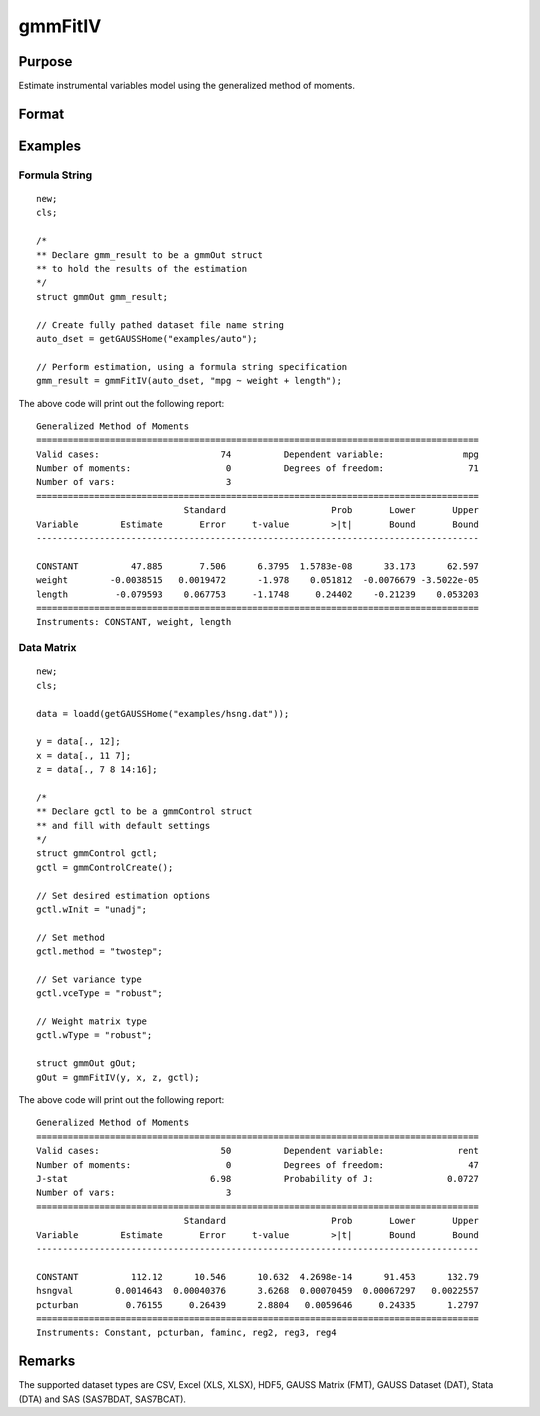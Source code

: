 
gmmFitIV
==============================================

Purpose
----------------
Estimate instrumental variables model using the generalized method of moments.


Format
----------------
.. function:: gOut = gmmFitIV(y, x[, gCtl])
              gOut = gmmFitIV(y, x[, z[, gCtl]])
              gOut = gmmFitIV(dataset, formula[, gCtl])
              gOut = gmmFitIV(dataset, formula[, inst_list[, gCtl]])

    :param y: dependent data vector
    :type y: Nx1 matrix

    :param x: independent data matrix.
    :type x: NxK matrix

    :param z: Optional input, instrumental variables data matrix. If *z* is excluded, the linear model of *y* and *x* is estimated.
    :type z: NxK matrix

    :param dataset: name of dataset.
    :type dataset: string

    :param formula: formula string of the model.

        e.g :code:`"y ~ X1 + X2"`, ``y`` is the name of dependent variable, ``X1`` and ``X2`` are names of independent variables;

        e.g. :code:`"y ~ ."`, ``.`` means including all variables except dependent variable ``y``.

    :type formula: string

    :param inst_list: Optional input. Formula string representing the instrumental variables to be included in the model.

        e.g. :code:`"pcturban + price + age + zip"` specifies that the variables *pcturban*, *price*, *age*, and *zip*
        should be used as instrumental variables.
    :type inst_list: string

    :param gCtl: Optional argument. An instance of an :class:`gmmControl` structure

        .. list-table::
            :widths: auto

            * - gCtl.method
              - string, GMM method to be used.

                  :"onestep": One-step GMM
                  :"twostep": Two-step GMM
                  :"iterative": Iterative GMM
                  :"CU": Continuous updating GMM.

                Default = :code:`"twostep"`
            * - gCtl.vceType
              - string, variance-covariance matrix type.

                  :"unadj": Unadjusted, non-robust SE.
                  :"robust": Heteroscedastic robust SE.
                  :"hac": Heteroscedastic-autocorrelation robust SE.

                Default = :code:`"robust"`
            * - gCtl.wType
              - string, type of weight matrix used. Ignored for one-step case.

                  :"unadj": Unadjusted, non-robust SE.
                  :"robust": Heteroscedastic robust SE.
                  :"hac": Heteroscedastic-autocorrelation robust SE.

                Default = :code:`"robust"`
            * - gCtl.hacKernel
              - string, type of kernel used for estimation of HAC robust weight matrix and/or variance-covariance matrix. Ignored if not using :code:`"hac"` weight matrix and/or variance-covariance matrix.

                  .. NOTE:: Bandwidth is determined using the Newey-West optimal lag length selection method.

                  :"bartlett": Bartlett kernel.
                  :"parzen": Parzen kernel.
                  :"quad": Quadraticspectral kernel.

                Default = :code:`"bartlett"`
            * - gCtl.gmmlags
              - Scalar, Scalar, user specified lag truncation for HAC weight matrix and variance computations.
            * - gCtl.wInitMat
              - data matrix, initial weight matrix to be used. If specified the matrix is used as initial weighting matrix and overrides specification of gCtl.wInit*.
            * - gCtl.wInit
              - string, type of initial weight matrix used. If data matrix, the specified matrix is used as initial weighting matrix. Else:

                  :"identity": Identity matrix.
                  :"unadj": Weight matrix :math:`1/n*inv(Z'Z)`. Assumes moments are i.i.d. Default = :code:`"unadj"`
            * - gCtl.gIter
              - instance of :class:`gmmIterative` structure. This structure houses the tolerances for convergence for iterative GMM. Ignored if iterative GMM is not specified. The members include:

                  :gCtl.gIter.maxIter: scalar, maximum number of iterations. Default = 500.
                  :gCtl.gIter.paramTol: scalar, tolerance level for convergence based on parameter estimates. Default = 1e-6.
                  :gCtl.gIter.wTol: scalar, tolerance level for convergence based on weight matrix estimates. Default = 1e-6.
            * - gCtl.noconstant
              - scalar, specified to indicate if constant is included in model. Only valid if data vector input method is used. Set to 1 to exclude constant from model. Constant is always first parameter in parameter vector. Default = 0 [constant included].For dataset and string formula method to remove constant from model specify :code:`"-1"` as first dependent variable: e.g.: :code:`"y ~ -1 + X1 + X2"`
            * - gCtl.varNames
              - string array, dependent variable names. Only used for data vector input case. Default = ``X1, X2, ...``
            * - gCtl.instNames
              - string array, instrumental variable names. Only used for data vector input case. Default = ``Z1, Z2, ...``

    :type gCtl: struct

    :return gOut: instance of :class:`gmmOut` struct containing the following members:

        .. csv-table::
            :widths: auto

            "gOut.paramEst", "column vector of final estimates. Constant, if included in model, is the first element."
            "gOut.wFinal", "matrix, final weighting matrix."
            "gOut.covPar", "matrix, estimated variance-covariance matrix."
            "gOut.numParams", "scalar, number of parameters estimated in model."
            "gOut.numMoments", "scalar, number of moments."
            "gOut.numObs", "scalar, number of observations."
            "gOut.numInstruments", "scalar, number of instruments."
            "gOut.numMoments", "scalar, number of moments."
            "gOut.JStat", "scalar, Hansen statistic of overidentification."
            "gOut.df", "scalar, degrees of freedom."

    :rtype gOut: struct

Examples
----------------

Formula String
+++++++++++++++++++

::

    new;
    cls;

    /*
    ** Declare gmm_result to be a gmmOut struct
    ** to hold the results of the estimation
    */
    struct gmmOut gmm_result;

    // Create fully pathed dataset file name string
    auto_dset = getGAUSSHome("examples/auto");

    // Perform estimation, using a formula string specification
    gmm_result = gmmFitIV(auto_dset, "mpg ~ weight + length");

The above code will print out the following report:

::

    Generalized Method of Moments
    ====================================================================================
    Valid cases:                       74          Dependent variable:               mpg
    Number of moments:                  0          Degrees of freedom:                71
    Number of vars:                     3                                               
    ====================================================================================
                                Standard                    Prob       Lower       Upper
    Variable        Estimate       Error     t-value        >|t|       Bound       Bound
    ------------------------------------------------------------------------------------

    CONSTANT          47.885       7.506      6.3795  1.5783e-08      33.173      62.597 
    weight        -0.0038515   0.0019472      -1.978    0.051812  -0.0076679 -3.5022e-05 
    length         -0.079593    0.067753     -1.1748     0.24402    -0.21239    0.053203 
    ====================================================================================
    Instruments: CONSTANT, weight, length 

Data Matrix
+++++++++++++++++++

::

    new;
    cls;

    data = loadd(getGAUSSHome("examples/hsng.dat"));

    y = data[., 12];
    x = data[., 11 7];
    z = data[., 7 8 14:16];

    /*
    ** Declare gctl to be a gmmControl struct
    ** and fill with default settings
    */
    struct gmmControl gctl;
    gctl = gmmControlCreate();

    // Set desired estimation options
    gctl.wInit = "unadj";

    // Set method
    gctl.method = "twostep";

    // Set variance type
    gctl.vceType = "robust";

    // Weight matrix type
    gctl.wType = "robust";

    struct gmmOut gOut;
    gOut = gmmFitIV(y, x, z, gctl);

The above code will print out the following report:

::

    Generalized Method of Moments
    ====================================================================================
    Valid cases:                       50          Dependent variable:              rent
    Number of moments:                  0          Degrees of freedom:                47
    J-stat                           6.98          Probability of J:              0.0727
    Number of vars:                     3                                               
    ====================================================================================
                                Standard                    Prob       Lower       Upper
    Variable        Estimate       Error     t-value        >|t|       Bound       Bound
    ------------------------------------------------------------------------------------

    CONSTANT          112.12      10.546      10.632  4.2698e-14      91.453      132.79 
    hsngval        0.0014643  0.00040376      3.6268  0.00070459  0.00067297   0.0022557 
    pcturban         0.76155     0.26439      2.8804   0.0059646     0.24335      1.2797 
    ====================================================================================
    Instruments: Constant, pcturban, faminc, reg2, reg3, reg4 

Remarks
-------

The supported dataset types are CSV, Excel (XLS, XLSX), HDF5, GAUSS Matrix (FMT), GAUSS Dataset (DAT), Stata (DTA) and SAS (SAS7BDAT, SAS7BCAT).

.. seealso:: Functions :func:`gmmControlCreate`, :func:`gmmFit`

